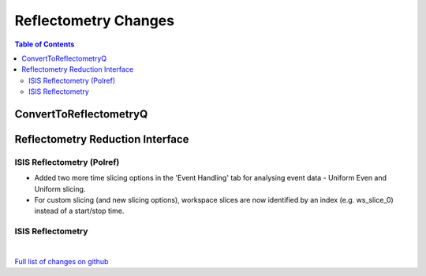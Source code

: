 =====================
Reflectometry Changes
=====================

.. contents:: Table of Contents
   :local:

ConvertToReflectometryQ
-----------------------


Reflectometry Reduction Interface
---------------------------------

ISIS Reflectometry (Polref)
###########################

- Added two more time slicing options in the 'Event Handling' tab for analysing event data - Uniform Even and Uniform slicing.
- For custom slicing (and new slicing options), workspace slices are now identified by an index (e.g. ws_slice_0) instead of a start/stop time.

ISIS Reflectometry
##################

|

`Full list of changes on github <http://github.com/mantidproject/mantid/pulls?q=is%3Apr+milestone%3A%22Release+3.10%22+is%3Amerged+label%3A%22Component%3A+Reflectometry%22>`__
